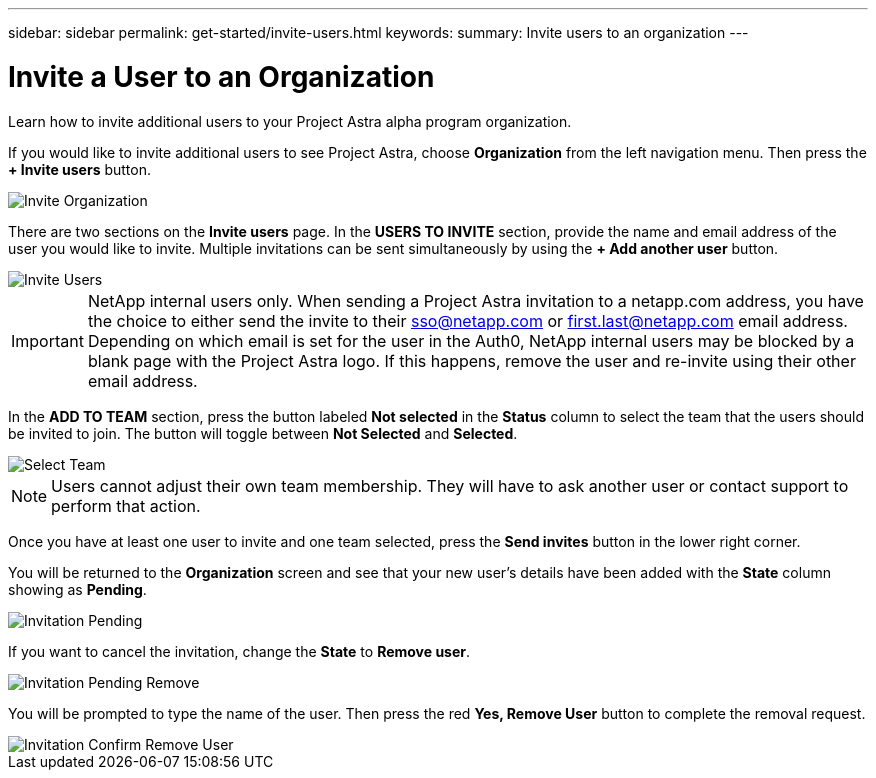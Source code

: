 ---
sidebar: sidebar
permalink: get-started/invite-users.html
keywords:
summary: Invite users to an organization
---

= Invite a User to an Organization
:hardbreaks:
:icons: font
:imagesdir: ../media/getting-started/

Learn how to invite additional users to your Project Astra alpha program organization.

If you would like to invite additional users to see Project Astra, choose *Organization* from the left navigation menu. Then press the *+ Invite users* button.

image::invite-organization.png[Invite Organization]

There are two sections on the *Invite users* page. In the *USERS TO INVITE* section, provide the name and email address of the user you would like to invite. Multiple invitations can be sent simultaneously by using the *+ Add another user* button.

image::invite-users.png[Invite Users]

IMPORTANT: NetApp internal users only. When sending a Project Astra invitation to a netapp.com address, you have the choice to either send the invite to their sso@netapp.com or first.last@netapp.com email address.  Depending on which email is set for the user in the Auth0, NetApp internal users may be blocked by a blank page with the Project Astra logo. If this happens, remove the user and re-invite using their other email address.

In the *ADD TO TEAM* section, press the button labeled *Not selected* in the *Status* column to select the team that the users should be invited to join. The button will toggle between *Not Selected* and *Selected*.

image::invite-select-team.png[Select Team]

NOTE: Users cannot adjust their own team membership.  They will have to ask another user or contact support to perform that action.

Once you have at least one user to invite and one team selected, press the *Send invites* button in the lower right corner.

You will be returned to the *Organization* screen and see that your new user's details have been added with the *State* column showing as *Pending*.

image::invitation-pending.png[Invitation Pending]

If you want to cancel the invitation, change the *State* to *Remove user*.

image::invitation-pending-remove.png[Invitation Pending Remove]

You will be prompted to type the name of the user. Then press the red *Yes, Remove User* button to complete the removal request.

image::invitation-confirm-remove-user.png[Invitation Confirm Remove User]
